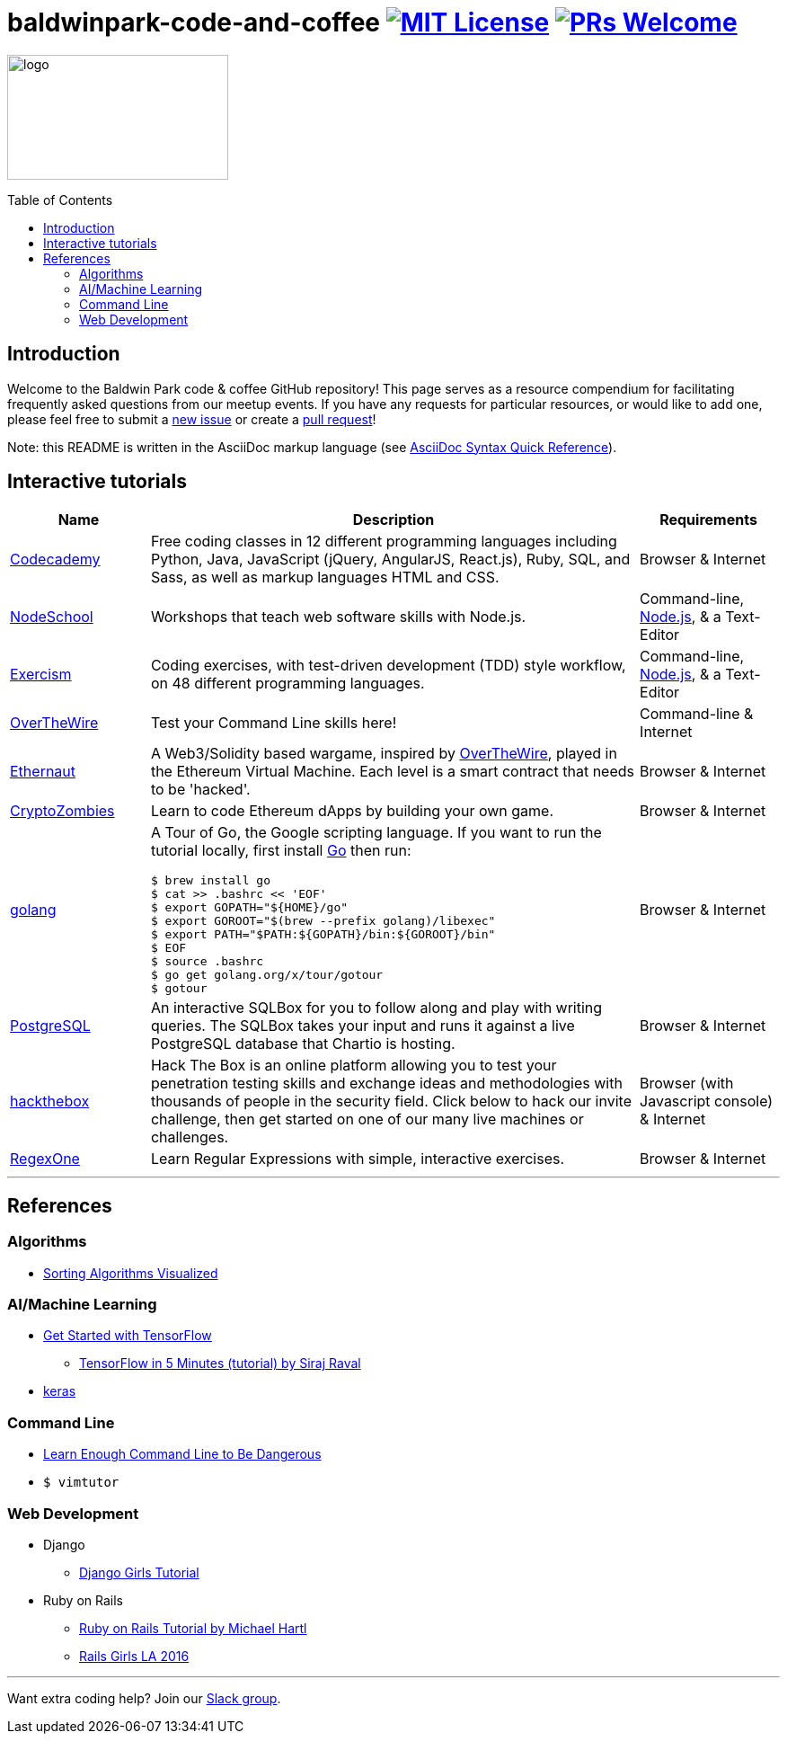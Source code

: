 = baldwinpark-code-and-coffee image:https://img.shields.io/badge/License-MIT-yellow.svg[MIT License, link=https://opensource.org/licenses/MIT] image:https://img.shields.io/badge/PRs-welcome-brightgreen.svg?style=flat-square[PRs Welcome, link=http://makeapullrequest.com]
:toc: macro

image:./logo/code&coffeelogo.svg[logo,246,139]

toc::[float="left"]

== Introduction
Welcome to the Baldwin Park code & coffee GitHub repository! This page serves as a resource compendium for facilitating frequently asked questions from our meetup events. If you have any requests for particular resources, or would like to add one, please feel free to submit a https://github.com/LearnTeachCode/baldwinpark-code-and-coffee/issues/new[new issue] or create a https://help.github.com/en/articles/creating-a-pull-request-from-a-fork[pull request]!

Note: this README is written in the AsciiDoc markup language (see https://asciidoctor.org/docs/asciidoc-syntax-quick-reference[AsciiDoc Syntax Quick Reference]).

== Interactive tutorials
[cols="4,14,4a", options="header", frame=none, grid=none]
|===
|Name
|Description
|Requirements

|https://www.codecademy.com/[Codecademy]
|Free coding classes in 12 different programming languages including Python, Java, JavaScript (jQuery, AngularJS, React.js), Ruby, SQL, and Sass, as well as markup languages HTML and CSS.
|Browser & Internet

|https://nodeschool.io[NodeSchool]
|Workshops that teach web software skills with Node.js.
|Command-line, https://nodejs.org/en/[Node.js], & a Text-Editor

|http://exercism.io[Exercism]
|Coding exercises, with test-driven development (TDD) style workflow, on 48 different programming languages.
|Command-line, https://nodejs.org/en/[Node.js], & a Text-Editor

|http://overthewire.org/wargames/bandit/bandit0.html[OverTheWire]
|Test your Command Line skills here!
|Command-line & Internet

|https://ethernaut.zeppelin.solutions/[Ethernaut]
|A Web3/Solidity based wargame, inspired by https://overthewire.org[OverTheWire], played in the Ethereum Virtual Machine. Each level is a smart contract that needs to be 'hacked'.
|Browser & Internet

|https://cryptozombies.io[CryptoZombies]
|Learn to code Ethereum dApps by building your own game.
|Browser & Internet

|https://tour.golang.org/[golang]
a|A Tour of Go, the Google scripting language. If you want to run the tutorial locally, first install https://golang.org/doc/install[Go] then run:
----
$ brew install go
$ cat >> .bashrc << 'EOF'
$ export GOPATH="${HOME}/go"
$ export GOROOT="$(brew --prefix golang)/libexec"
$ export PATH="$PATH:${GOPATH}/bin:${GOROOT}/bin"
$ EOF
$ source .bashrc
$ go get golang.org/x/tour/gotour
$ gotour
----
|Browser & Internet

|https://chartio.com/learn/sql/[PostgreSQL]
|An interactive SQLBox for you to follow along and play with writing queries. The SQLBox takes your input and runs it against a live PostgreSQL database that Chartio is hosting.
|Browser & Internet

|https://www.hackthebox.eu/[hackthebox]
|Hack The Box is an online platform allowing you to test your penetration testing skills and exchange ideas and methodologies with thousands of people in the security field. Click below to hack our invite challenge, then get started on one of our many live machines or challenges.
|Browser (with Javascript console) & Internet

|https://regexone.com/[RegexOne]
|Learn Regular Expressions with simple, interactive exercises.
|Browser & Internet

|===

'''

== References

=== Algorithms
 * https://imgur.com/gallery/voutF[Sorting Algorithms Visualized]

=== AI/Machine Learning
 * https://www.tensorflow.org/tutorials/[Get Started with TensorFlow]
 ** https://www.youtube.com/watch?v=2FmcHiLCwTU&vl=en[TensorFlow in 5 Minutes (tutorial) by Siraj Raval]
 * https://keras.io/[keras]

=== Command Line
 * https://www.learnenough.com/command-line-tutorial[Learn Enough Command Line to Be Dangerous]
 * `$ vimtutor`

=== Web Development
 * Django
 ** https://tutorial.djangogirls.org/en/[Django Girls Tutorial]
 * Ruby on Rails
 ** https://www.railstutorial.org/book[Ruby on Rails Tutorial by Michael Hartl]
 ** https://gist.github.com/jendiamond/5a26b531e8e47b4aa638[Rails Girls LA 2016]

'''

Want extra coding help? Join our https://learnteachcode.org/slack[Slack group].
